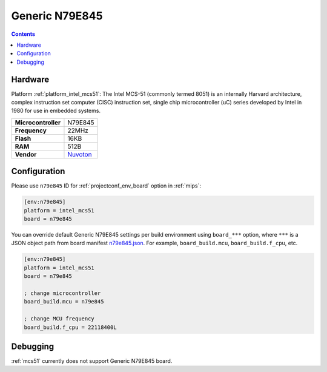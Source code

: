
.. _board_intel_mcs51_n79e845:

Generic N79E845
===============

.. contents::

Hardware
--------

Platform :ref:`platform_intel_mcs51`: The Intel MCS-51 (commonly termed 8051) is an internally Harvard architecture, complex instruction set computer (CISC) instruction set, single chip microcontroller (uC) series developed by Intel in 1980 for use in embedded systems.

.. list-table::

  * - **Microcontroller**
    - N79E845
  * - **Frequency**
    - 22MHz
  * - **Flash**
    - 16KB
  * - **RAM**
    - 512B
  * - **Vendor**
    - `Nuvoton <http://www.nuvoton.com/hq/products/microcontrollers/8bit-8051-mcus/low-pin-count-8051-series/n79e845/?utm_source=platformio.org&utm_medium=docs>`__


Configuration
-------------

Please use ``n79e845`` ID for :ref:`projectconf_env_board` option in :ref:`mips`:

.. code-block:: ini

  [env:n79e845]
  platform = intel_mcs51
  board = n79e845

You can override default Generic N79E845 settings per build environment using
``board_***`` option, where ``***`` is a JSON object path from
board manifest `n79e845.json <https://github.com/platformio/platform-intel_mcs51/blob/master/boards/n79e845.json>`_. For example,
``board_build.mcu``, ``board_build.f_cpu``, etc.

.. code-block:: ini

  [env:n79e845]
  platform = intel_mcs51
  board = n79e845

  ; change microcontroller
  board_build.mcu = n79e845

  ; change MCU frequency
  board_build.f_cpu = 22118400L

Debugging
---------
:ref:`mcs51` currently does not support Generic N79E845 board.
